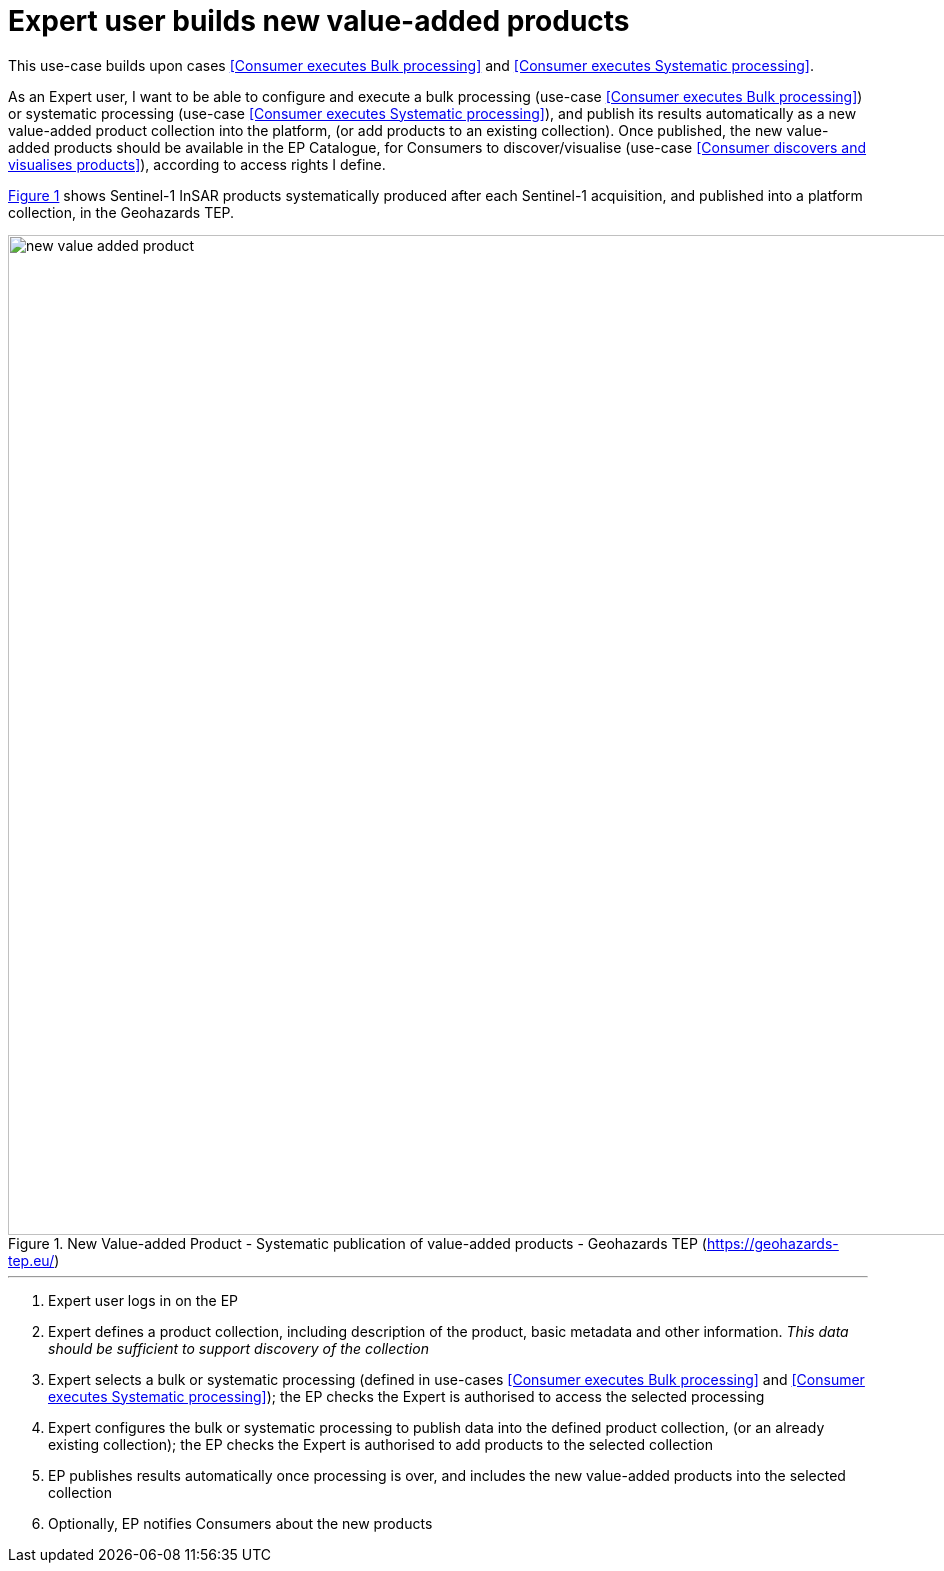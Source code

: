 
= Expert user builds new value-added products

This use-case builds upon cases <<Consumer executes Bulk processing>> and <<Consumer executes Systematic processing>>.

As an Expert user, I want to be able to configure and execute a bulk processing (use-case <<Consumer executes Bulk processing>>) or systematic processing (use-case <<Consumer executes Systematic processing>>), and publish its results automatically as a new value-added product collection into the platform, (or add products to an existing collection). Once published, the new value-added products should be available in the EP Catalogue, for Consumers to discover/visualise (use-case <<Consumer discovers and visualises products>>), according to access rights I define.

<<img_newValueAddedProduct>> shows Sentinel-1 InSAR products systematically produced after each Sentinel-1 acquisition, and published into a platform collection, in the Geohazards TEP.

[#img_newValueAddedProduct,reftext='{figure-caption} {counter:figure-num}']
.New Value-added Product - Systematic publication of value-added products - Geohazards TEP (https://geohazards-tep.eu/)
image::new-value-added-product.png[width=1000,align="center"]

'''

. Expert user logs in on the EP
. Expert defines a product collection, including description of the product, basic metadata and other information. _This data should be sufficient to support discovery of the collection_
. Expert selects a bulk or systematic processing (defined in use-cases <<Consumer executes Bulk processing>> and <<Consumer executes Systematic processing>>); the EP checks the Expert is authorised to access the selected processing
. Expert configures the bulk or systematic processing to publish data into the defined product collection, (or an already existing collection); the EP checks the Expert is authorised to add products to the selected collection
. EP publishes results automatically once processing is over, and includes the new value-added products into the selected collection
. Optionally, EP notifies Consumers about the new products
